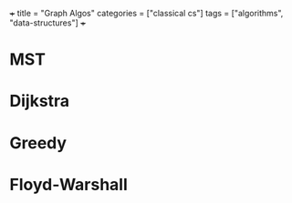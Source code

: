 +++
title = "Graph Algos"
categories = ["classical cs"]
tags = ["algorithms", "data-structures"]
+++

* MST

* Dijkstra

* Greedy

* Floyd-Warshall

